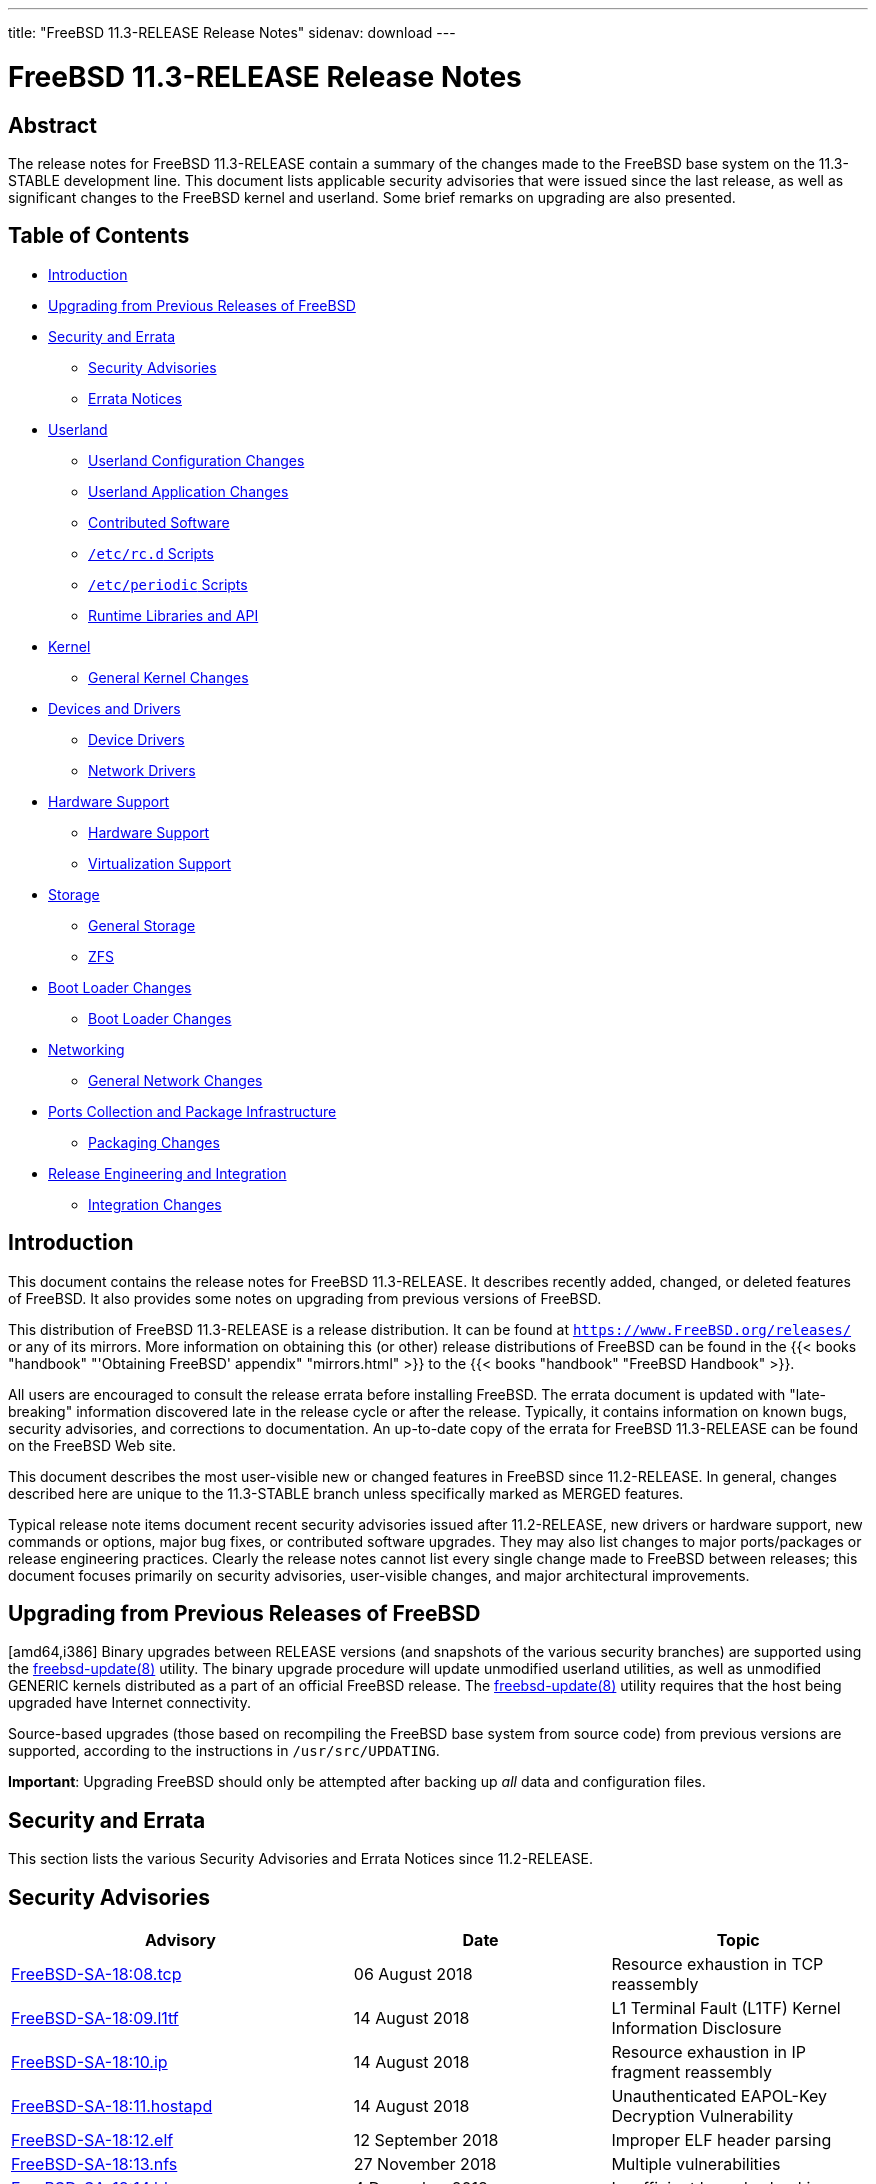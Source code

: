---
title: "FreeBSD 11.3-RELEASE Release Notes"
sidenav: download
---

= FreeBSD 11.3-RELEASE Release Notes

== Abstract

The release notes for FreeBSD 11.3-RELEASE contain a summary of the changes made to the FreeBSD base system on the 11.3-STABLE development line. This document lists applicable security advisories that were issued since the last release, as well as significant changes to the FreeBSD kernel and userland. Some brief remarks on upgrading are also presented.

== Table of Contents

* <<intro,Introduction>>
* <<upgrade,Upgrading from Previous Releases of FreeBSD>>
* <<security-errata,Security and Errata>>
** <<security,Security Advisories>>
** <<errata,Errata Notices>>
* <<userland,Userland>>
** <<userland-config,Userland Configuration Changes>>
** <<userland-programs,Userland Application Changes>>
** <<userland-contrib,Contributed Software>>
** <<userland-rc,`/etc/rc.d` Scripts>>
** <<userland-periodic,`/etc/periodic` Scripts>>
** <<userland-libraries,Runtime Libraries and API>>
* <<kernel,Kernel>>
** <<kernel-general,General Kernel Changes>>
* <<drivers,Devices and Drivers>>
** <<drivers-device,Device Drivers>>
** <<drivers-network,Network Drivers>>
* <<hardware,Hardware Support>>
** <<hardware-support,Hardware Support>>
** <<hardware-virtualization,Virtualization Support>>
* <<storage,Storage>>
** <<storage-general,General Storage>>
** <<storage-zfs,ZFS>>
* <<boot,Boot Loader Changes>>
** <<boot-loader,Boot Loader Changes>>
* <<network,Networking>>
** <<network-general,General Network Changes>>
* <<ports,Ports Collection and Package Infrastructure>>
** <<ports-packages,Packaging Changes>>
* <<releng,Release Engineering and Integration>>
** <<releng-changes,Integration Changes>>

[[intro]]
== Introduction

This document contains the release notes for FreeBSD 11.3-RELEASE. It describes recently added, changed, or deleted features of FreeBSD. It also provides some notes on upgrading from previous versions of FreeBSD.

This distribution of FreeBSD 11.3-RELEASE is a release distribution. It can be found at `https://www.FreeBSD.org/releases/` or any of its mirrors. More information on obtaining this (or other) release distributions of FreeBSD can be found in the {{< books "handbook" "'Obtaining FreeBSD' appendix" "mirrors.html" >}} to the {{< books "handbook" "FreeBSD Handbook" >}}.

All users are encouraged to consult the release errata before installing FreeBSD. The errata document is updated with "late-breaking" information discovered late in the release cycle or after the release. Typically, it contains information on known bugs, security advisories, and corrections to documentation. An up-to-date copy of the errata for FreeBSD 11.3-RELEASE can be found on the FreeBSD Web site.

This document describes the most user-visible new or changed features in FreeBSD since 11.2-RELEASE. In general, changes described here are unique to the 11.3-STABLE branch unless specifically marked as MERGED features.

Typical release note items document recent security advisories issued after 11.2-RELEASE, new drivers or hardware support, new commands or options, major bug fixes, or contributed software upgrades. They may also list changes to major ports/packages or release engineering practices. Clearly the release notes cannot list every single change made to FreeBSD between releases; this document focuses primarily on security advisories, user-visible changes, and major architectural improvements.

[[upgrade]]
== Upgrading from Previous Releases of FreeBSD

[amd64,i386] Binary upgrades between RELEASE versions (and snapshots of the various security branches) are supported using the https://www.FreeBSD.org/cgi/man.cgi?query=freebsd-update&sektion=8&manpath=freebsd-release-ports[freebsd-update(8)] utility. The binary upgrade procedure will update unmodified userland utilities, as well as unmodified GENERIC kernels distributed as a part of an official FreeBSD release. The https://www.FreeBSD.org/cgi/man.cgi?query=freebsd-update&sektion=8&manpath=freebsd-release-ports[freebsd-update(8)] utility requires that the host being upgraded have Internet connectivity.

Source-based upgrades (those based on recompiling the FreeBSD base system from source code) from previous versions are supported, according to the instructions in `/usr/src/UPDATING`.

[.important]
*Important*:
Upgrading FreeBSD should only be attempted after backing up _all_ data and configuration files.

[[security-errata]]
== Security and Errata

This section lists the various Security Advisories and Errata Notices since 11.2-RELEASE.

[[security]]
== Security Advisories

[width="100%",cols="40%,30%,30%",options="header",]
|===
|Advisory |Date |Topic
|https://www.FreeBSD.org/security/advisories/FreeBSD-SA-18:08.tcp.asc[FreeBSD-SA-18:08.tcp] |06 August 2018 |Resource exhaustion in TCP reassembly
|https://www.FreeBSD.org/security/advisories/FreeBSD-SA-18:09.l1tf.asc[FreeBSD-SA-18:09.l1tf] |14 August 2018 |L1 Terminal Fault (L1TF) Kernel Information Disclosure
|https://www.FreeBSD.org/security/advisories/FreeBSD-SA-18:10.ip.asc[FreeBSD-SA-18:10.ip] |14 August 2018 |Resource exhaustion in IP fragment reassembly
|https://www.FreeBSD.org/security/advisories/FreeBSD-SA-18:11.hostapd.asc[FreeBSD-SA-18:11.hostapd] |14 August 2018 |Unauthenticated EAPOL-Key Decryption Vulnerability
|https://www.FreeBSD.org/security/advisories/FreeBSD-SA-18:12.elf.asc[FreeBSD-SA-18:12.elf] |12 September 2018 |Improper ELF header parsing
|https://www.FreeBSD.org/security/advisories/FreeBSD-SA-18:13.nfs.asc[FreeBSD-SA-18:13.nfs] |27 November 2018 |Multiple vulnerabilities
|https://www.FreeBSD.org/security/advisories/FreeBSD-SA-18:14.bhyve.asc[FreeBSD-SA-18:14.bhyve] |4 December 2018 |Insufficient bounds checking
|https://www.FreeBSD.org/security/advisories/FreeBSD-SA-18:15.bootpd.asc[FreeBSD-SA-18:15.bootpd] |19 December 2018 |Buffer overflow
|https://www.FreeBSD.org/security/advisories/FreeBSD-SA-19:01.syscall.asc[FreeBSD-SA-19:01.syscall] |5 February 2019 |Kernel data register leak
|https://www.FreeBSD.org/security/advisories/FreeBSD-SA-19:02.fd.asc[FreeBSD-SA-19:02.fd] |5 February 2019 |File description reference count leak
|https://www.FreeBSD.org/security/advisories/FreeBSD-SA-19:03.wpa.asc[FreeBSD-SA-19:03.wpa] |14 May 2019 |Multiple vulnerabilities
|https://www.FreeBSD.org/security/advisories/FreeBSD-SA-19:04.ntp.asc[FreeBSD-SA-19:04.ntp] |14 May 2019 |Authenticated denial of service in https://www.FreeBSD.org/cgi/man.cgi?query=ntpd&sektion=8&manpath=freebsd-release-ports[ntpd(8)]
|https://www.FreeBSD.org/security/advisories/FreeBSD-SA-19:05.pf.asc[FreeBSD-SA-19:05.pf] |14 May 2019 |IPv6 fragment reassembly panic in https://www.FreeBSD.org/cgi/man.cgi?query=pf&sektion=4&manpath=freebsd-release-ports[pf(4)]
|https://www.FreeBSD.org/security/advisories/FreeBSD-SA-19:06.pf.asc[FreeBSD-SA-19:06.pf] |14 May 2019 |ICMP/ICMP6 packet filter bypass in https://www.FreeBSD.org/cgi/man.cgi?query=pf&sektion=4&manpath=freebsd-release-ports[pf(4)]
|https://www.FreeBSD.org/security/advisories/FreeBSD-SA-19:07.mds.asc[FreeBSD-SA-19:07.mds] |14 May 2019 |Microarchitectural Data Sampling
|https://www.FreeBSD.org/security/advisories/FreeBSD-SA-19:09.iconv.asc[FreeBSD-SA-19:09.iconv] |2 July 2019 |https://www.FreeBSD.org/cgi/man.cgi?query=iconv&sektion=3&manpath=freebsd-release-ports[iconv(3)] buffer overflow
|https://www.FreeBSD.org/security/advisories/FreeBSD-SA-19:11.cd_ioctl.asc[FreeBSD-SA-19:11.cd_ioctl] |2 July 2019 |Privilege escalation in https://www.FreeBSD.org/cgi/man.cgi?query=cd&sektion=4&manpath=freebsd-release-ports[cd(4)]
|===

[[errata]]
== Errata Notices

[width="100%",cols="40%,30%,30%",options="header",]
|===
|Errata |Date |Topic
|https://www.FreeBSD.org/security/advisories/FreeBSD-EN-18:08.lazyfpu.asc[FreeBSD-EN-18:08.lazyfpu] |12 September 2018 |Regression in Lazy FPU remediation
|https://www.FreeBSD.org/security/advisories/FreeBSD-EN-18:09.ip.asc[FreeBSD-EN-18:09.ip] |27 September 2018 |IP fragment remediation causes IPv6 reassembly failure
|https://www.FreeBSD.org/security/advisories/FreeBSD-EN-18:10.syscall.asc[FreeBSD-EN-18:10.syscall] |27 September 2018 |Null pointer dereference in `freebsd4_getfsstat` system call
|https://www.FreeBSD.org/security/advisories/FreeBSD-EN-18:11.listen.asc[FreeBSD-EN-18:11.listen] |27 September 2018 |Denial of service in `listen` system call
|https://www.FreeBSD.org/security/advisories/FreeBSD-EN-18:12.mem.asc[FreeBSD-EN-18:12.mem] |27 September 2018 |Small kernel memory disclosures in two system calls
|https://www.FreeBSD.org/security/advisories/FreeBSD-EN-18:13.icmp.asc[FreeBSD-EN-18:13.icmp] |27 November 2018 |ICMP buffer underwrite
|https://www.FreeBSD.org/security/advisories/FreeBSD-EN-18:14.tzdata.asc[FreeBSD-EN-18:14.tzdata] |27 November 2018 |Timezone database information update
|https://www.FreeBSD.org/security/advisories/FreeBSD-EN-18:15.loader.asc[FreeBSD-EN-18:15.loader] |27 November 2018 |Deferred kernel loading breaks loader password
|https://www.FreeBSD.org/security/advisories/FreeBSD-EN-18:16.ptrace.asc[FreeBSD-EN-18:16.ptrace] |19 December 2018 |Kernel panic when attaching to stopped process
|https://www.FreeBSD.org/security/advisories/FreeBSD-EN-18:17.vm.asc[FreeBSD-EN-18:17.vm] |19 December 2018 |Kernel panic under load on [.trademark]##Intel##  Skylake™ CPUs
|https://www.FreeBSD.org/security/advisories/FreeBSD-EN-18:18.zfs.asc[FreeBSD-EN-18:18.zfs] |19 December 2018 |ZFS vnode reclaim deadlock
|https://www.FreeBSD.org/security/advisories/FreeBSD-EN-19:03.sqlite.asc[FreeBSD-EN-19:03.sqlite] |9 January 2019 |sqlite update
|https://www.FreeBSD.org/security/advisories/FreeBSD-EN-19:04.tzdata.asc[FreeBSD-EN-19:04.tzdata] |9 January 2019 |Timezone database information update
|https://www.FreeBSD.org/security/advisories/FreeBSD-EN-19:05.kqueue.asc[FreeBSD-EN-19:05.kqueue] |9 January 2019 |kqueue race condition and kernel panic
|https://www.FreeBSD.org/security/advisories/FreeBSD-EN-19:08.tzdata.asc[FreeBSD-EN-19:08.tzdata] |14 May 2019 |Timezone database information update
|https://www.FreeBSD.org/security/advisories/FreeBSD-EN-19:09.xinstall.asc[FreeBSD-EN-19:09.xinstall] |14 May 2019 |https://www.FreeBSD.org/cgi/man.cgi?query=install&sektion=1&manpath=freebsd-release-ports[install(1)] broken with partially matching relative paths
|===

[[userland]]
== Userland

This section covers changes and additions to userland applications, contributed software, and system utilities.

[[userland-config]]
== Userland Configuration Changes

The https://www.FreeBSD.org/cgi/man.cgi?query=jail&sektion=8&manpath=freebsd-release-ports[jail(8)] utility has been updated to include a new https://www.FreeBSD.org/cgi/man.cgi?query=jail.conf&sektion=5&manpath=freebsd-release-ports[jail.conf(5)] parameter, `allow.read_msgbuf`, which prevents jailed processes and users from accessing the https://www.FreeBSD.org/cgi/man.cgi?query=dmesg&sektion=8&manpath=freebsd-release-ports[dmesg(8)] buffer. This parameter is set to `false` by default. http://svn.freebsd.org/viewvc/base?view=revision&revision=339446[(r339446)]

The system https://www.FreeBSD.org/cgi/man.cgi?query=crontab&sektion=5&manpath=freebsd-release-ports[crontab(5)], `/etc/crontab`, has been updated to set `PATH` for consistency with the https://www.FreeBSD.org/cgi/man.cgi?query=cron&sektion=8&manpath=freebsd-release-ports[cron(8)] daemon. http://svn.freebsd.org/viewvc/base?view=revision&revision=342103[(r342103)]

The default https://www.FreeBSD.org/cgi/man.cgi?query=devd.conf&sektion=5&manpath=freebsd-release-ports[devd.conf(5)] has been updated to prevent duplicated https://www.FreeBSD.org/cgi/man.cgi?query=hostapd&sektion=8&manpath=freebsd-release-ports[hostapd(8)] and https://www.FreeBSD.org/cgi/man.cgi?query=wpa_supplicant&sektion=8&manpath=freebsd-release-ports[wpa_supplicant(8)] startup via https://www.FreeBSD.org/cgi/man.cgi?query=devd&sektion=8&manpath=freebsd-release-ports[devd(8)]. http://svn.freebsd.org/viewvc/base?view=revision&revision=343469[(r343469)]

A new variable, `init_exec`, has been added to https://www.FreeBSD.org/cgi/man.cgi?query=kenv&sektion=1&manpath=freebsd-release-ports[kenv(1)], allowing https://www.FreeBSD.org/cgi/man.cgi?query=init&sektion=8&manpath=freebsd-release-ports[init(8)] to run an executable file after opening the console, replacing https://www.FreeBSD.org/cgi/man.cgi?query=init&sektion=8&manpath=freebsd-release-ports[init(8)] as PID 1. http://svn.freebsd.org/viewvc/base?view=revision&revision=346479[(r346479)]

[[userland-programs]]
== Userland Application Changes

The https://www.FreeBSD.org/cgi/man.cgi?query=cpuset&sektion=1&manpath=freebsd-release-ports[cpuset(1)], https://www.FreeBSD.org/cgi/man.cgi?query=sockstat&sektion=1&manpath=freebsd-release-ports[sockstat(1)], https://www.FreeBSD.org/cgi/man.cgi?query=ipfw&sektion=8&manpath=freebsd-release-ports[ipfw(8)], and https://www.FreeBSD.org/cgi/man.cgi?query=ugidfw&sektion=8&manpath=freebsd-release-ports[ugidfw(8)] utilities have been updated to support https://www.FreeBSD.org/cgi/man.cgi?query=jail&sektion=8&manpath=freebsd-release-ports[jail(8)] names. http://svn.freebsd.org/viewvc/base?view=revision&revision=336040[(r336040)]

The https://www.FreeBSD.org/cgi/man.cgi?query=newfs_msdos&sektion=8&manpath=freebsd-release-ports[newfs_msdos(8)] utililty has been updated to include a new flag, `-T`, which is used to specify the timestamp for build reproducibility. http://svn.freebsd.org/viewvc/base?view=revision&revision=336328[(r336328)]

The https://www.FreeBSD.org/cgi/man.cgi?query=dd&sektion=1&manpath=freebsd-release-ports[dd(1)] utility has been updated to add a new `status`operand, `progress`, which reports the current status on a single line every second. http://svn.freebsd.org/viewvc/base?view=revision&revision=338364[(r338364)]

The https://www.FreeBSD.org/cgi/man.cgi?query=last&sektion=1&manpath=freebsd-release-ports[last(1)] utility has been updated to include https://www.FreeBSD.org/cgi/man.cgi?query=libxo&sektion=3&manpath=freebsd-release-ports[libxo(3)] support. http://svn.freebsd.org/viewvc/base?view=revision&revision=338451[(r338451)]

The https://www.FreeBSD.org/cgi/man.cgi?query=lastlogin&sektion=8&manpath=freebsd-release-ports[lastlogin(8)] utility has been updated to include https://www.FreeBSD.org/cgi/man.cgi?query=libxo&sektion=3&manpath=freebsd-release-ports[libxo(3)] support. http://svn.freebsd.org/viewvc/base?view=revision&revision=338452[(r338452)]

The https://www.FreeBSD.org/cgi/man.cgi?query=traceroute&sektion=8&manpath=freebsd-release-ports[traceroute(8)] utility has been updated to include https://www.FreeBSD.org/cgi/man.cgi?query=libcasper&sektion=3&manpath=freebsd-release-ports[libcasper(3)] support. http://svn.freebsd.org/viewvc/base?view=revision&revision=338475[(r338475)]

The https://www.FreeBSD.org/cgi/man.cgi?query=diff&sektion=1&manpath=freebsd-release-ports[diff(1)] utility has been updated to implement `-B` and `--ignore-blank-lines` support. http://svn.freebsd.org/viewvc/base?view=revision&revision=339160[(r339160)]

The https://www.FreeBSD.org/cgi/man.cgi?query=makewhatis&sektion=1&manpath=freebsd-release-ports[makewhatis(1)] utility has been updated to prevent operating within read-only directories. http://svn.freebsd.org/viewvc/base?view=revision&revision=340963[(r340963)]

The https://www.FreeBSD.org/cgi/man.cgi?query=jail&sektion=8&manpath=freebsd-release-ports[jail(8)] utility has been updated to add a new flag, `-e`, which takes a https://www.FreeBSD.org/cgi/man.cgi?query=jail.conf&sektion=5&manpath=freebsd-release-ports[jail.conf(5)] parameter as an argument and prints a list of non-wildcard jails with the specified parameter. http://svn.freebsd.org/viewvc/base?view=revision&revision=341790[(r341790)]

The https://www.FreeBSD.org/cgi/man.cgi?query=ktrdump&sektion=8&manpath=freebsd-release-ports[ktrdump(8)] utility has been updated to include the `-l` flag which enables "live" mode when specified. http://svn.freebsd.org/viewvc/base?view=revision&revision=342706[(r342706)]

The https://www.FreeBSD.org/cgi/man.cgi?query=trim&sektion=8&manpath=freebsd-release-ports[trim(8)] utility has been added, which deletes content for blocks on flash-based storage devices that use wear-leveling algorithms. http://svn.freebsd.org/viewvc/base?view=revision&revision=343118[(r343118)]

The https://www.FreeBSD.org/cgi/man.cgi?query=gzip&sektion=1&manpath=freebsd-release-ports[gzip(1)] utility has been updated to add `-l` support for https://www.FreeBSD.org/cgi/man.cgi?query=xz&sektion=1&manpath=freebsd-release-ports[xz(1)] files. http://svn.freebsd.org/viewvc/base?view=revision&revision=343251[(r343251)]

The https://www.FreeBSD.org/cgi/man.cgi?query=newfs&sektion=8&manpath=freebsd-release-ports[newfs(8)] and https://www.FreeBSD.org/cgi/man.cgi?query=tunefs&sektion=8&manpath=freebsd-release-ports[tunefs(8)] utilities have been updated to allow underscores in label names. http://svn.freebsd.org/viewvc/base?view=revision&revision=343538[(r343538)] [.contrib]#(Sponsored by Netflix)#

The https://www.FreeBSD.org/cgi/man.cgi?query=pfctl&sektion=8&manpath=freebsd-release-ports[pfctl(8)] utility has been updated to provide clearer output and reference the `net.pf.request_maxcount` https://www.FreeBSD.org/cgi/man.cgi?query=sysctl&sektion=8&manpath=freebsd-release-ports[sysctl(8)] if a defined table is too large. http://svn.freebsd.org/viewvc/base?view=revision&revision=344020[(r344020)]

The https://www.FreeBSD.org/cgi/man.cgi?query=newfs&sektion=8&manpath=freebsd-release-ports[newfs(8)] and https://www.FreeBSD.org/cgi/man.cgi?query=tunefs&sektion=8&manpath=freebsd-release-ports[tunefs(8)] utilities have been updated to allow dashes in label names. http://svn.freebsd.org/viewvc/base?view=revision&revision=344052[(r344052)]

The https://www.FreeBSD.org/cgi/man.cgi?query=fdisk&sektion=8&manpath=freebsd-release-ports[fdisk(8)] utility has been updated to support sectors larger than 2048 bytes. http://svn.freebsd.org/viewvc/base?view=revision&revision=344490[(r344490)]

The https://www.FreeBSD.org/cgi/man.cgi?query=sh&sektion=1&manpath=freebsd-release-ports[sh(1)] utility has been updated to add the `pipefail` option which simplifies checking the exit status of all commands in a pipeline. http://svn.freebsd.org/viewvc/base?view=revision&revision=345561[(r345561)]

The https://www.FreeBSD.org/cgi/man.cgi?query=patch&sektion=1&manpath=freebsd-release-ports[patch(1)] utility has been updated to exit successfully if the input patch file is zero-length. http://svn.freebsd.org/viewvc/base?view=revision&revision=345878[(r345878)]

The https://www.FreeBSD.org/cgi/man.cgi?query=spi&sektion=8&manpath=freebsd-release-ports[spi(8)] utility has been added, which is used to communicate with devices on an SPI bus through the userland. http://svn.freebsd.org/viewvc/base?view=revision&revision=346518[(r346518)]

[[userland-contrib]]
== Contributed Software

The https://www.FreeBSD.org/cgi/man.cgi?query=xz&sektion=1&manpath=freebsd-release-ports[xz(1)] utility has been updated to version 5.2.4. http://svn.freebsd.org/viewvc/base?view=revision&revision=334607[(r334607)]

The https://www.FreeBSD.org/cgi/man.cgi?query=file&sektion=1&manpath=freebsd-release-ports[file(1)] utility has been updated to version 5.34. http://svn.freebsd.org/viewvc/base?view=revision&revision=337827[(r337827)]

The ELF Tool Chain has been updated to version r3614. http://svn.freebsd.org/viewvc/base?view=revision&revision=338414[(r338414)] [.contrib]#(Sponsored by The FreeBSD Foundation)#

The lld utility has been updated to add `-z interpose`, marking the object file as an interposer. http://svn.freebsd.org/viewvc/base?view=revision&revision=339100[(r339100)] [.contrib]#(Sponsored by The FreeBSD Foundation)#

The https://www.FreeBSD.org/cgi/man.cgi?query=file&sektion=1&manpath=freebsd-release-ports[file(1)] utility has been updated to fix incorrect date reporting for https://www.FreeBSD.org/cgi/man.cgi?query=dump&sektion=8&manpath=freebsd-release-ports[dump(8)] files. http://svn.freebsd.org/viewvc/base?view=revision&revision=343079[(r343079)]

The LUA https://www.FreeBSD.org/cgi/man.cgi?query=loader&sektion=8&manpath=freebsd-release-ports[loader(8)] has been merged. http://svn.freebsd.org/viewvc/base?view=revision&revision=344220[(r344220)]

The https://www.FreeBSD.org/cgi/man.cgi?query=ntpd&sektion=8&manpath=freebsd-release-ports[ntpd(8)] utilities have been updated to version 4.2.8p13. http://svn.freebsd.org/viewvc/base?view=revision&revision=344884[(r344884)]

The clang, llvm, lld, lldb, and compiler-rt utilities as well as libc++ have been updated to upstream version 8.0.0. http://svn.freebsd.org/viewvc/base?view=revision&revision=346296[(r346296)]

The WPA utilities have been updated to version 2.8. http://svn.freebsd.org/viewvc/base?view=revision&revision=346981[(r346981)]

OpenSSL has been updated to version 1.0.2s. http://svn.freebsd.org/viewvc/base?view=revision&revision=348343[(r348343)]

The https://www.FreeBSD.org/cgi/man.cgi?query=libarchive&sektion=3&manpath=freebsd-release-ports[libarchive(3)] library has been updated to version 3.3.3, with additional fixes from upstream. http://svn.freebsd.org/viewvc/base?view=revision&revision=348607[(r348607)]

OpenPAM has been updated to the latest upstream version. http://svn.freebsd.org/viewvc/base?view=revision&revision=348980[(r348980)]

[[userland-rc]]
== `/etc/rc.d` Scripts

Support for auxiliary RAM has been added to `/etc/rc.initdiskless`. http://svn.freebsd.org/viewvc/base?view=revision&revision=340611[(r340611)]

The https://www.FreeBSD.org/cgi/man.cgi?query=rcorder&sektion=8&manpath=freebsd-release-ports[rcorder(8)] utility has been updated to add support for `/etc/rc.resume`. http://svn.freebsd.org/viewvc/base?view=revision&revision=340966[(r340966)]

The `jail_conf` definition, which defaults to `/etc/jail.conf`, has been moved from the https://www.FreeBSD.org/cgi/man.cgi?query=jail&sektion=8&manpath=freebsd-release-ports[jail(8)] https://www.FreeBSD.org/cgi/man.cgi?query=rc&sektion=8&manpath=freebsd-release-ports[rc(8)] script to `/etc/defaults/rc.conf`. http://svn.freebsd.org/viewvc/base?view=revision&revision=341792[(r341792)]

The `rc_service` variable has been added to https://www.FreeBSD.org/cgi/man.cgi?query=rc.subr&sektion=8&manpath=freebsd-release-ports[rc.subr(8)], which defaults to the path of the service being executed in case the service needs to re-invoke itself. http://svn.freebsd.org/viewvc/base?view=revision&revision=343046[(r343046)]

Timezone data files have been updated to version 2019b. http://svn.freebsd.org/viewvc/base?view=revision&revision=349620[(r349620)]

[[userland-periodic]]
== `/etc/periodic` Scripts

The https://www.FreeBSD.org/cgi/man.cgi?query=periodic&sektion=8&manpath=freebsd-release-ports[periodic(8)] weekly `340.noid` script has been updated to prevent decending into the root directory of jails. http://svn.freebsd.org/viewvc/base?view=revision&revision=341794[(r341794)]

[[userland-libraries]]
== Runtime Libraries and API

The https://www.FreeBSD.org/cgi/man.cgi?query=pcap&sektion=3&manpath=freebsd-release-ports[pcap(3)] library has been updated to version 1.9.0 (pre-release). http://svn.freebsd.org/viewvc/base?view=revision&revision=335640[(r335640)]

The https://www.FreeBSD.org/cgi/man.cgi?query=setproctitle_fast&sektion=3&manpath=freebsd-release-ports[setproctitle_fast(3)] function has been added, which is optimized for high-frequency process title updates. http://svn.freebsd.org/viewvc/base?view=revision&revision=336449[(r336449)]

The https://www.FreeBSD.org/cgi/man.cgi?query=kqueue&sektion=2&manpath=freebsd-release-ports[kqueue(2)] system call has been updated to allow updating `EVFILT_TIMER`. http://svn.freebsd.org/viewvc/base?view=revision&revision=337418[(r337418)] [.contrib]#(Sponsored by Dell EMC)#

The https://www.FreeBSD.org/cgi/man.cgi?query=pthread_get_name_np&sektion=3&manpath=freebsd-release-ports[pthread_get_name_np(3)] function has been added, which is used to retrieve the function name associated with a thread. http://svn.freebsd.org/viewvc/base?view=revision&revision=338405[(r338405)]

The https://www.FreeBSD.org/cgi/man.cgi?query=pthread&sektion=3&manpath=freebsd-release-ports[pthread(3)] library has been updated to improve POSIX compliance. http://svn.freebsd.org/viewvc/base?view=revision&revision=338707[(r338707)]

[[kernel]]
== Kernel

This section covers changes to kernel configurations, system tuning, and system control parameters that are not otherwise categorized.

[[kernel-general]]
== General Kernel Changes

The https://www.FreeBSD.org/cgi/man.cgi?query=ddb&sektion=4&manpath=freebsd-release-ports[ddb(4)] debugging utility has been updated to print command-line arguments to a process. http://svn.freebsd.org/viewvc/base?view=revision&revision=339857[(r339857)] [.contrib]#(Sponsored by Panzura)#

The number of MSI IRQs have been converted from a constant to a tunable. The default remains at `512`, which can now be changed during boot with the `machdep.num_msi_irqs` https://www.FreeBSD.org/cgi/man.cgi?query=sysctl&sektion=8&manpath=freebsd-release-ports[sysctl(8)]. http://svn.freebsd.org/viewvc/base?view=revision&revision=342656[(r342656)]

The kernel will now log the https://www.FreeBSD.org/cgi/man.cgi?query=jail&sektion=8&manpath=freebsd-release-ports[jail(8)] ID when logging a process exit. The https://www.FreeBSD.org/cgi/man.cgi?query=jail&sektion=8&manpath=freebsd-release-ports[jail(8)] ID `0` represents processes that are not jailed. http://svn.freebsd.org/viewvc/base?view=revision&revision=343084[(r343084)] [.contrib]#(Sponsored by Modirum MDPay)#

Warnings for features deprecated in future releases will now be printed on all FreeBSD versions. http://svn.freebsd.org/viewvc/base?view=revision&revision=348753[(r348753)]

[[drivers]]
== Devices and Drivers

This section covers changes and additions to devices and device drivers since 11.2-RELEASE.

[[drivers-device]]
== Device Drivers

The https://www.FreeBSD.org/cgi/man.cgi?query=ichwd&sektion=4&manpath=freebsd-release-ports[ichwd(4)] driver has been updated to include support for TCO watchdog timers in the Lewisburg PCH (C620) chipset. http://svn.freebsd.org/viewvc/base?view=revision&revision=340182[(r340182)] [.contrib]#(Sponsored by Panzura)#

The https://www.FreeBSD.org/cgi/man.cgi?query=random&sektion=4&manpath=freebsd-release-ports[random(4)] driver has been updated to improve performance during expensive reseeding. http://svn.freebsd.org/viewvc/base?view=revision&revision=345981[(r345981)]

The `ae(4)`, `bm(4)`, `cs(4)`, `de(4)`, `dme(4)`, `ed(4)`, `ep(4)`, `ex(4)`, `fe(4)`, `pcn(4)`, `sf(4)`, `sn(4)`, `tl(4)`, `tx(4)`, `txp(4)`, `vx(4)`, `wb(4)`, and `xe(4)` drivers have been marked as deprecated, and are not present in FreeBSD 13.0. http://svn.freebsd.org/viewvc/base?view=revision&revision=347962[(r347962)]

[[drivers-network]]
== Network Drivers

The https://www.FreeBSD.org/cgi/man.cgi?query=oce&sektion=4&manpath=freebsd-release-ports[oce(4)] driver has been updated to version 11.0.50.0. http://svn.freebsd.org/viewvc/base?view=revision&revision=338938[(r338938)]

The TP-Link  TL-WN321G™ network adapter now uses the https://www.FreeBSD.org/cgi/man.cgi?query=run&sektion=4&manpath=freebsd-release-ports[run(4)] driver instead of the https://www.FreeBSD.org/cgi/man.cgi?query=rum&sektion=4&manpath=freebsd-release-ports[rum(4)] driver. http://svn.freebsd.org/viewvc/base?view=revision&revision=340369[(r340369)]

The https://www.FreeBSD.org/cgi/man.cgi?query=mlx4en&sektion=4&manpath=freebsd-release-ports[mlx4en(4)] and https://www.FreeBSD.org/cgi/man.cgi?query=mlx5en&sektion=4&manpath=freebsd-release-ports[mlx5en(4)] drivers have been updated to version 3.5.0. http://svn.freebsd.org/viewvc/base?view=revision&revision=341987[(r341987)] [.contrib]#(Sponsored by Mellanox Technologies)#

The https://www.FreeBSD.org/cgi/man.cgi?query=lagg&sektion=4&manpath=freebsd-release-ports[lagg(4)] driver has been updated to allow changing the MTU without requiring destroying and recreating the interface. http://svn.freebsd.org/viewvc/base?view=revision&revision=342206[(r342206)] [.contrib]#(Sponsored by iXsystems)#

The https://www.FreeBSD.org/cgi/man.cgi?query=ccr&sektion=4&manpath=freebsd-release-ports[ccr(4)] driver has been added, providing support for Chelsio  T6™ cryptography accelerators. http://svn.freebsd.org/viewvc/base?view=revision&revision=345040[(r345040)] [.contrib]#(Sponsored by Chelsio Communications)#

The https://www.FreeBSD.org/cgi/man.cgi?query=cxgbe&sektion=4&manpath=freebsd-release-ports[cxgbe(4)] driver has been updated to include support for hash filters, NAT offloading, and SMAC/DMAC swapping filters. http://svn.freebsd.org/viewvc/base?view=revision&revision=346855[(r346855)] [.contrib]#(Sponsored by Chelsio Communications)#

The https://www.FreeBSD.org/cgi/man.cgi?query=cxgbe&sektion=4&manpath=freebsd-release-ports[cxgbe(4)] T4, T5, and T6 firmware has been updated to version 1.23.0.0. http://svn.freebsd.org/viewvc/base?view=revision&revision=346940[(r346940)] [.contrib]#(Sponsored by Chelsio Communications)#

The https://www.FreeBSD.org/cgi/man.cgi?query=ixl&sektion=4&manpath=freebsd-release-ports[ixl(4)] driver has been updated version 1.11.9. http://svn.freebsd.org/viewvc/base?view=revision&revision=349181[(r349181)] [.contrib]#(Sponsored by Intel Corporation)#

The https://www.FreeBSD.org/cgi/man.cgi?query=ixlv&sektion=4&manpath=freebsd-release-ports[ixlv(4)] driver has been updated version 1.5.8. http://svn.freebsd.org/viewvc/base?view=revision&revision=349181[(r349181)] [.contrib]#(Sponsored by Intel Corporation)#

[[hardware]]
== Hardware Support

This section covers general hardware support for physical machines, hypervisors, and virtualization environments, as well as hardware changes and updates that do not otherwise fit in other sections of this document.

[[hardware-support]]
== Hardware Support

The https://www.FreeBSD.org/cgi/man.cgi?query=vt&sektion=4&manpath=freebsd-release-ports[vt(4)] keyboard mapping has been updated to include `uk.macbook.kbd` support. http://svn.freebsd.org/viewvc/base?view=revision&revision=342254[(r342254)]

[[hardware-virtualization]]
== Virtualization Support

Support for PS/2 scan codes for `NumLock`, `ScrollLock`, and numerical keypad keys has been added to https://www.FreeBSD.org/cgi/man.cgi?query=bhyve&sektion=8&manpath=freebsd-release-ports[bhyve(8)]. http://svn.freebsd.org/viewvc/base?view=revision&revision=341758[(r341758)] [.contrib]#(Sponsored by iXsystems)#

[[storage]]
== Storage

This section covers changes and additions to file systems and other storage subsystems, both local and networked.

[[storage-general]]
== General Storage

Deprecation warnings have been added for weaker algorithms when creating https://www.FreeBSD.org/cgi/man.cgi?query=geli&sektion=8&manpath=freebsd-release-ports[geli(8)] providers. http://svn.freebsd.org/viewvc/base?view=revision&revision=348588[(r348588)]

[[storage-zfs]]
== ZFS

An issue that could result in a system hang during ZFS vnode reclamation has been fixed. http://svn.freebsd.org/viewvc/base?view=revision&revision=341828[(r341828)] [.contrib]#(Sponsored by Klara Systems)#

The ZFS filesystem has been updated to implement parallel mounting. http://svn.freebsd.org/viewvc/base?view=revision&revision=346690[(r346690)] [.contrib]#(Sponsored by Gandi.net)#

[[boot]]
== Boot Loader Changes

This section covers the boot loader, boot menu, and other boot-related changes.

[[boot-loader]]
== Boot Loader Changes

The functionality provided by `zfsloader` has been added to https://www.FreeBSD.org/cgi/man.cgi?query=loader&sektion=8&manpath=freebsd-release-ports[loader(8)]. Once the system boot blocks have been updated following `UPDATING`, `zfsloader` is no longer needed. A hard link to https://www.FreeBSD.org/cgi/man.cgi?query=loader&sektion=8&manpath=freebsd-release-ports[loader(8)] has been added to ease in the transition. http://svn.freebsd.org/viewvc/base?view=revision&revision=344399[(r344399)]

The https://www.FreeBSD.org/cgi/man.cgi?query=loader&sektion=8&manpath=freebsd-release-ports[loader(8)] has been updated to extend https://www.FreeBSD.org/cgi/man.cgi?query=geli&sektion=8&manpath=freebsd-release-ports[geli(8)] support to all architectures. http://svn.freebsd.org/viewvc/base?view=revision&revision=344399[(r344399)]

The UEFI boot https://www.FreeBSD.org/cgi/man.cgi?query=loader&sektion=8&manpath=freebsd-release-ports[loader(8)] has been updated to better determine the system console type and device if not defined in https://www.FreeBSD.org/cgi/man.cgi?query=loader.conf&sektion=5&manpath=freebsd-release-ports[loader.conf(5)]. http://svn.freebsd.org/viewvc/base?view=revision&revision=344403[(r344403)]

[[network]]
== Networking

This section describes changes that affect networking in FreeBSD.

[[network-general]]
== General Network Changes

The https://www.FreeBSD.org/cgi/man.cgi?query=ipfw&sektion=8&manpath=freebsd-release-ports[ipfw(8)] firewall has been updated to include new rule options, `record-state`, `set-limit`, and `defer-action`. http://svn.freebsd.org/viewvc/base?view=revision&revision=337461[(r337461)]

Support for NAT64 CLAT has been added, as defined in RFC6877. http://svn.freebsd.org/viewvc/base?view=revision&revision=346212[(r346212)] [.contrib]#(Sponsored by Yandex LLC)#

Warnings have been added for IPSec algorithms deprecated in RFC 8221. http://svn.freebsd.org/viewvc/base?view=revision&revision=348482[(r348482)]

[[ports]]
== Ports Collection and Package Infrastructure

This section covers changes to the FreeBSD Ports Collection, package infrastructure, and package maintenance and installation tools.

[[ports-packages]]
== Packaging Changes

The https://www.FreeBSD.org/cgi/man.cgi?query=pkg&sektion=8&manpath=freebsd-release-ports[pkg(8)] utility has been updated to version 1.10.5.

The KDE desktop environment has been updated to version 5.15.3.

The GNOME desktop environment has been updated to version 3.28.

[[releng]]
== Release Engineering and Integration

This section convers changes that are specific to the FreeBSD Release Engineering processes.

[[releng-changes]]
== Integration Changes

The default size of virtual machine disk images has been reduced from 30GB to 3GB. The `raw` disk images may be resized with https://www.FreeBSD.org/cgi/man.cgi?query=truncate&sektion=1&manpath=freebsd-release-ports[truncate(1)], after which the `growfs` https://www.FreeBSD.org/cgi/man.cgi?query=rc&sektion=8&manpath=freebsd-release-ports[rc(8)] script will resize the filesystem within the virtual machine. Other disk image formats should be resized with the appropriate tool provided by the hypervisor being used. http://svn.freebsd.org/viewvc/base?view=revision&revision=347037[(r347037)] [.contrib]#(Sponsored by The FreeBSD Foundation)#
